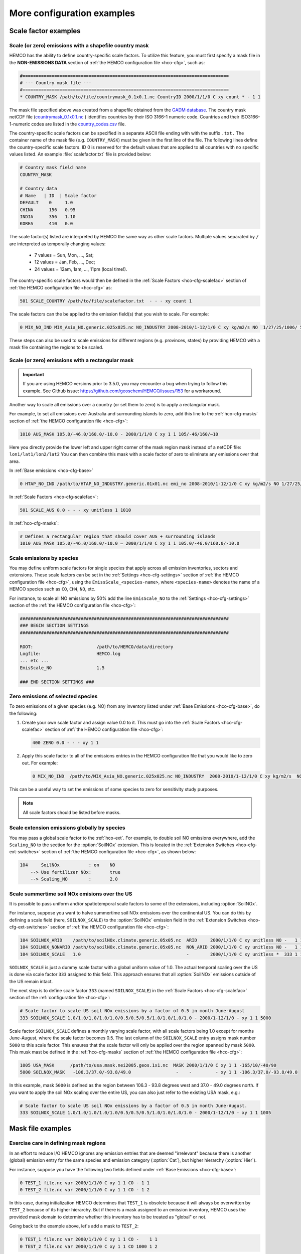 .. |br| raw:: html

   <br />

.. _cfg-ex:

###########################
More configuration examples
###########################

.. _cfg-ex-scl:

=====================
Scale factor examples
=====================

.. _cfg-ex-scl-shapefile:

Scale (or zero) emissions with a shapefile country mask
-------------------------------------------------------

HEMCO has the ability to define country-specific scale factors. To
utilize this feature, you must first specify a mask file in the
**NON-EMISSIONS DATA** section of :ref:`the HEMCO configuration file
<hco-cfg>`, such as:

.. code-block:: kconfig

   #==============================================================================
   # --- Country mask file ---
   #==============================================================================
   * COUNTRY_MASK /path/to/file/countrymask_0.1x0.1.nc CountryID 2000/1/1/0 C xy count * - 1 1

The mask file specified above was created from a shapefile obtained
from the `GADM database <http://www.gadm.org>`_. The country mask
netCDF file (`countrymask_0.1x0.1.nc
<http://geoschemdata.wustl.edu/ExtData/HEMCO/MASKS/v2014-07/countrymask_0.1x0.1.nc>`_
) identifies countries by their ISO 3166-1 numeric code. Countries and
their ISO3166-1-numeric codes are listed in the `country_codes.csv
<http://geoschemdata.wustl.edu/ExtData/HEMCO/MASKS/v2014-07/country_codes.csv>`_
file.

The country-specific scale factors can be specified in a separate
ASCII file ending with with the suffix :literal:`.txt.` The container
name of the mask file (e.g. :literal:`COUNTRY_MASK`) must be given in
the first line of the file. The following lines define the
country-specific scale factors. ID 0 is reserved for the default
values that are applied to all countries with no specific values
listed. An example :file:`scalefactor.txt` file is provided below:

.. code-block:: kconfig

   # Country mask field name
   COUNTRY_MASK

   # Country data
   # Name   | ID  | Scale factor
   DEFAULT    0     1.0
   CHINA      156   0.95
   INDIA      356   1.10
   KOREA      410   0.0

The scale factor(s) listed are interpreted by HEMCO the same way as
other scale factors. Multiple values separated by :literal:`/` are
interpreted as temporally changing values:

  - 7 values = Sun, Mon, ..., Sat;
  - 12 values = Jan, Feb, ..., Dec;
  - 24 values = 12am, 1am, ..., 11pm (local time!).

The country-specific scale factors would then be defined in the
:ref:`Scale Factors <hco-cfg-scalefac>` section of :ref:`the HEMCO
configuration file <hco-cfg>` as:

.. code-block:: kconfig

   501 SCALE_COUNTRY /path/to/file/scalefactor.txt  - - - xy count 1

The scale factors can the be applied to the emission field(s) that you
wish to scale. For example:

.. code-block:: kconfig

   0 MIX_NO_IND MIX_Asia_NO.generic.025x025.nc NO_INDUSTRY 2008-2010/1-12/1/0 C xy kg/m2/s NO  1/27/25/1006/ 501 1/2 45

These steps can also be used to scale emissions for different regions
(e.g. provinces, states) by providing HEMCO with a mask file
containing the regions to be scaled.


.. _cfg-ex-scl-rec-mask:

Scale (or zero) emissions with a rectangular mask
-------------------------------------------------

.. important::

   If you are using HEMCO versions prior to 3.5.0, you may encounter a
   bug when trying to follow this example. See Github issue:
   https://github.com/geoschem/HEMCO/issues/153 for a workaround.

Another way to scale all emissions over a country (or set them to
zero) is to apply a rectangular mask.

For example, to set all emissions over Australia and surrounding
islands to zero, add this line to the :ref:`hco-cfg-masks` section of
:ref:`the HEMCO configuration file <hco-cfg>`:

.. code-block:: kconfig

    1010 AUS_MASK 105.0/-46.0/160.0/-10.0 - 2000/1/1/0 C xy 1 1 105/-46/160/–10

Here you directly provide the lower left and upper right corner of the
mask region mask instead of a netCDF file:
:literal:`lon1/lat1/lon2/lat2` You can then combine this mask with
a scale factor of zero to eliminate any emissions over that area.

In :ref:`Base emissions <hco-cfg-base>`

.. code-block:: kconfig

    0 HTAP_NO_IND /path/to/HTAP_NO_INDUSTRY.generic.01x01.nc emi_no 2008-2010/1-12/1/0 C xy kg/m2/s NO 1/27/25/501 1/2 4

In :ref:`Scale Factors <hco-cfg-scalefac>`:

.. code-block:: kconfig

   501 SCALE_AUS 0.0 - - - xy unitless 1 1010

In :ref:`hco-cfg-masks`:

.. code-block:: kconfig

   # Defines a rectangular region that should cover AUS + surrounding islands
   1010 AUS_MASK 105.0/-46.0/160.0/-10.0 – 2000/1/1/0 C xy 1 1 105.0/-46.0/160.0/-10.0

.. _cfg-ex-scl-spc:

Scale emissions by species
--------------------------

You may define uniform scale factors for single species that
apply across all emission inventories, sectors and extensions. These
scale factors can be set in the :ref:`Settings <hco-cfg-settings>`
section of :ref:`the HEMCO configuration file <hco-cfg>`, using the
:literal:`EmissScale_<species-name>`, where :literal:`<species-name>`
denotes the name of a HEMCO species such as :literal:`CO`,
:literal:`CH4`, :literal:`NO`, etc.

For instance, to scale all NO emissions by 50% add the line
:literal:`EmisScale_NO` to the :ref:`Settings <hco-cfg-settings>`
section of the :ref:`the HEMCO configuration file <hco-cfg>`:

.. code-block:: kconfig

   ###############################################################################
   ### BEGIN SECTION SETTINGS
   ###############################################################################

   ROOT:                        /path/to/HEMCO/data/directory
   Logfile:                     HEMCO.log
   ... etc ...
   EmisScale_NO                 1.5

   ### END SECTION SETTINGS ###

.. _cfg-ex-scl-zero-spc:

Zero emissions of selected species
----------------------------------

To zero emissions of a given species (e.g. NO) from any inventory
listed under :ref:`Base Emissions <hco-cfg-base>`, do the following:

#. Create your own scale factor and assign value 0.0 to it. This must
   go into the :ref:`Scale Factors <hco-cfg-scalefac>` section of
   :ref:`the HEMCO configuration file <hco-cfg>`:

   .. code-block:: kconfig

      400 ZERO 0.0 - - - xy 1 1

#. Apply this scale factor to all of the emissions entries in the
   HEMCO configuration file that you would like to zero out.  For
   example:

   .. code-block:: kconfig

      0 MIX_NO_IND  /path/to/MIX_Asia_NO.generic.025x025.nc NO_INDUSTRY  2008-2010/1-12/1/0 C xy kg/m2/s  NO  1/27/25/400/1006 1/2 45

This can be a useful way to set the emissions of some species to zero
for sensitivity study purposes.

.. note::

   All scale factors should be listed before masks.

.. _cfg-ex-ext-global:

Scale extension emissions globally by species
---------------------------------------------

You may pass a global scale factor to the :ref:`hco-ext`.  For
example, to double soil NO emissions everywhere, add the
:literal:`Scaling_NO` to the section for the :option:`SoilNOx`
extension.  This is located in the :ref:`Extension Switches
<hco-cfg-ext-switches>` section of :ref:`the HEMCO configuration file
<hco-cfg>`, as shown below:

.. code-block:: kconfig

   104     SoilNOx           : on    NO
       --> Use fertilizer NOx:       true
       --> Scaling_NO        :       2.0

.. _cfg-ex-summer-nox:

Scale summertime soil NOx emisions over the US
----------------------------------------------

It is possible to pass uniform and/or spatiotemporal scale factors to
some of the extensions, including :option:`SoilNOx`.

For instance, suppose you want to halve summertime soil NOx emissions
over the continental US. You can do this by defining a scale field
(here, :literal:`SOILNOX_SCALE`) to the :option:`SoilNOx` emission
field in the :ref:`Extension Switches <hco-cfg-ext-switches>` section
of :ref:`the HEMCO configuration file <hco-cfg>`:

.. code-block:: kconfig

   104 SOILNOX_ARID    /path/to/soilNOx.climate.generic.05x05.nc  ARID     2000/1/1/0 C xy unitless NO -   1 1
   104 SOILNOX_NONARID /path/to/soilNOx.climate.generic.05x05.nc  NON_ARID 2000/1/1/0 C xy unitless NO -   1 1
   104 SOILNOX_SCALE   1.0                                        -        2000/1/1/0 C xy unitless *  333 1 1

:literal:`SOILNOX_SCALE` is just a dummy scale factor with a global
uniform value of 1.0.   The actual temporal scaling over
the US is done via scale factor :literal:`333` assigned to this
field. This approach ensures that all :option:`SoilNOx` emissions
outside of the US remain intact.

The next step is to define scale factor :literal:`333` (named
:literal:`SOILNOX\_SCALE`) in the :ref:`Scale Factors
<hco-cfg-scalefac>` section of the :ref:`configuration file <hco-cfg>`:

.. code-block:: kconfig

   # Scale factor to scale US soil NOx emissions by a factor of 0.5 in month June-August
   333 SOILNOX_SCALE 1.0/1.0/1.0/1.0/1.0/0.5/0.5/0.5/1.0/1.0/1.0/1.0 - 2000/1-12/1/0 - xy 1 1 5000

Scale factor :literal:`SOILNOX_SCALE` defines a monthly varying scale
factor, with all scale factors being 1.0 except for months
June-August, where the scale factor becomes 0.5. The last column of
the :literal:`SOILNOX_SCALE` entry assigns mask number :literal:`5000`
to this scale factor. This ensures that the scale factor will only be
applied over the region spanned by mask :literal:`5000`. This musk
mast be defined in the :ref:`hco-cfg-masks` section of :ref:`the HEMCO
configuration file <hco-cfg>`:

.. code-block:: kconfig

   1005 USA_MASK      /path/to/usa.mask.nei2005.geos.1x1.nc  MASK 2000/1/1/0 C xy 1 1 -165/10/-40/90
   5000 SOILNOX_MASK   -106.3/37.0/-93.8/49.0                 -    -         - xy 1 1 -106.3/37.0/-93.8/49.0

In this example, mask :literal:`5000` is defined as the region between
106.3 - 93.8 degrees west and 37.0 - 49.0 degrees north. If you want
to apply the soil NOx scaling over the entire US, you can also just
refer to the existing USA mask, e.g.:

.. code-block:: kconfig

   # Scale factor to scale US soil NOx emissions by a factor of 0.5 in month June-August.
   333 SOILNOX_SCALE 1.0/1.0/1.0/1.0/1.0/0.5/0.5/0.5/1.0/1.0/1.0/1.0 - 2000/1-12/1/0 - xy 1 1 1005

.. _cfg-ex-mask:

==================
Mask file examples
==================

Exercise care in defining mask regions
--------------------------------------

In an effort to reduce I/O HEMCO ignores any emission entries that are
deemed "irrelevant" because there is another (global) emission entry
for the same species and emission category (:option:`Cat`), but higher
hierarchy (:option:`Hier`).

For instance, suppose you have the following two fields defined under
:ref:`Base Emissions <hco-cfg-base>`:

.. code-block:: kconfig

    0 TEST_1 file.nc var 2000/1/1/0 C xy 1 1 CO - 1 1
    0 TEST_2 file.nc var 2000/1/1/0 C xy 1 1 CO - 1 2

In this case, during initialization HEMCO determines that
:literal:`TEST_1` is obsolete because it will always be overwritten by
:literal:`TEST_2` because of its higher hierarchy. But if there is a
mask assigned to an emission inventory, HEMCO uses the
provided mask domain to determine whether this inventory has
to be treated as "global" or not.

Going back to the example above, let's add a mask to :literal:`TEST_2`:

.. code-block:: kconfig

   0 TEST_1 file.nc var 2000/1/1/0 C xy 1 1 CO -    1 1
   0 TEST_2 file.nc var 2000/1/1/0 C xy 1 1 CO 1000 1 2

and let´s define the following :ref:`mask <hco-cfg-masks>`:

.. code-block:: kconfig

   1000 TEST_MASK mask.nc var 2000/1/1/0 C xy 1 1 -180/180/-90/90

HEMCO uses the mask range (:literal:`180/180/-90/90`) to define the
extension of this mask. If that range covers the entire HEMCO grid
domain, it considers every emission inventory linked with this mask as
¨global¨. In our example, :literal:`TEST_2` would still be considered
global because the mask extends over the entire globe, and
:literal:`TEST_1` is thus ignored by HEMCO.

However, changing the mask domain to something smaller will tell HEMCO
that :literal:`TEST_2` is not global, and that it cannot drop
:literal:`TEST_1` because of that:

.. code-block:: kconfig

   1000 TEST_MASK mask.nc var 2000/1/1/0 C xy 1 1 -90/180/-45/45

Long story short: if you set the mask range to a domain that is
somewhat smaller than your simulation window, things work just
fine. But if you set the range to something bigger, HEMCO will start
ignoring emission files.

.. _cfg-ex-mask-frac:

Preserve fractional values when masking emissions
-------------------------------------------------

Question from a HEMCO user:

    I see that when the mask files are regridded they are remapped to
    0 or 1 via regular rounding. Unfortunately, this method will not
    work well for my application, because the region I am trying to
    zero out is a small region inside the 4x5 grid cell and thus the
    current mask will not change the emissions on a
    :math:`4^{\circ}{\times}5^{\circ}` scale.

    I was wondering whether it would be possible/straightforward to
    modify the mask regridding method such that
    :math:`4^{\circ}{\times}5^{\circ}` emissions scale will
    scale with the fraction of the gird cell that is masked (e.g., if
    a quarter of the grid cells in one of the
    :math:`4^{\circ}{\times}5^{\circ}` grid are masked, the emissions
    will scale down by 25%).

For this application, it may better to define your mask file in the
:ref:`Scale Factors <hco-cfg-scalefac>` section of :ref:`the HEMCO
configuration file <hco-cfg>`.

By defining a mask in the :ref:`hco-cfg-masks` section, HEMCO
identifies the data container type as MASK and treats the data as
binary.  Long story short:

.. code-block:: kconfig

   ###############################################################################
   ### BEGIN SECTION MASKS
   ###############################################################################

   If your mask file is currently defined here ...

   ### END SECTION MASKS ###

If you instead move that line to the SECTION SCALE FACTORS then HEMCO
will treat the mask as type SCAL. I believe that would preserve the
regridded value (in your example 0.25) and apply that to the emissions
in a 4x5 grid box.

.. code-block:: kconfig

   ###############################################################################
   ### BEGIN SECTION SCALE FACTORS
   ###############################################################################

   ... put your mask file here instead ...

   ### END SECTION SCALE FACTORS ###

.. _cfg-ex-mask-tagged:

Create emissions for geographically tagged species
--------------------------------------------------

.. important::

   Tagging emissions by geographic regions is currently supported only
   for :ref:`base emissions <hco-cfg-base>` but not for emissions
   computed by :ref:`hco-ext`. We hope to add this capability into a
   future HEMCO version.

If you are using HEMCO interfaced to an external model, and need to
create emissions for geographically tagged species, follow thse steps.

#. Define masks for your geographic regions in the :ref:`hco-cfg-masks`
   secton of :ref:`the HEMCO configuration file <hco-cfg>`:

   .. code-block:: kconfig

      #==============================================================================
      # Country/region masks
      #==============================================================================
      1001 MASK_1  -30/30/45/70    - 2000/1/1/0 C xy 1 1 -30/30/45/70
      1002 MASK_2  -118/17/-95/33  - 2000/1/1/0 C xy 1 1 -118/17/-95/33
      1003 MASK_3  my_mask_file.nc - 2000/1/1/0 C xy 1 1 105/-46/160/–10

      # ... etc ...

   If your mask regions are rectangular, you can specify the
   longitude and latitude at the box corners (such as was done for
   :literal:`MASK_1` and :literal:`MASK_2`).  You may also read a mask
   definition from a netCDF file (as was done for :literal:`MASK_3`).

#. In the :ref:`Base Emissions <hco-cfg-base>` section of :ref:`the
   HEMCO configuration file <hco-cfg>`, add extra entries for tagged
   species underneath the entry for the global species, such as:

   .. code-block:: kconfig

      #==============================================================================
      # --- EDGAR v4.2 emissions, various sectors ---
      #==============================================================================
      (((EDGAR

      ### Gas and oil ###
      0 CH4_GAS__1B2a    v42_CH4.0.1x0.1.nc  ch4_1B2a  2004-2008/1/1/0 C xy kg/m2/s CH4   -    1 1
      0 CH4_GAS__1b2a_a  -                   -         -               - -  -       CH4_a 1001 1 1
      0 CH4_GAS__1b2a_b  -                   -         -               - -  -       CH4_b 1002 1 1
      0 CH4_GAS__1b2a_c  -                   -         -               - -  -       CH4_c 1003 1 1
      # ... etc ...

      ### Coal mines ###
      0 CH4_COAL__1B1    v42_CH4.0.1x0.1.nc  ch4_1B1   2004-2008/1/1/0 C xy kg/m2/s CH4   -    2 1
      0 CH4_COAL__1B1_a  -                   -         -               - -  -       CH4_a 1001 2 1
      0 CH4_COAL__1B1_b  -                   -         -               - -  -       CH4_b 1002 2 1
      0 CH4_COAL__1B1_c  -                   -         -               - -  -       CH4_c 1003 2 1
      # ... etc ...``


This will put the total emissions into your CH4 tracer (tracer #1). It
will then also apply the regional masks to the total emissions and
then store them into tagged species (i.e. :literal:`CH4_a`,
:literal:`CH4_b`, and :literal:`CH4_c`).  These tagged species must
also be defined in your external model with the same names.

.. _cfg-ex-ext:

=========================
HEMCO extensions examples
=========================

.. _cfg-ex-ext-fix-megan:

Fix MEGAN extension emissions to a specified year
-------------------------------------------------

Question submitted by a HEMCO user:

   Is it possible to fix :option:`MEGAN` emissions to a given year? I know
   this works for many other :ref:`base emissions <hco-cfg-base>`
   inventories, but MEGAN emissions are dependent on environmental
   variables.

Your best option may be to run the HEMCO standalone and save out
MEGAN emissions for the desired year.  Then, in a subsequent run, you
can read in the :ref:`HEMCO diagnostic output <hco-diag>` files
containing the archived :option:`MEGAN` emissions.

#. Run the HEMCO standalone model. Make sure the following entries
   to your :file:`HEMCO_Diagn.rc` file:

   .. code-block:: kconfig

      EmisISOP_Biogenic  ISOP   108    -1  -1   2   kg/m2/s  ISOP_emissions_from_biogenic_sources
      EmisISOP_Biogenic  ISOP   108    -1  -1   2   kg/m2/s  ISOP_emissions_from_biogenic_sources
      EmisALD2_Biogenic  ALD2   108    -1  -1   2   kg/m2/s  ALD2_emissions_from_biogenic_sources
      # ... etc for other MEGAN species ...

   In the above entries, :literal:`108` tells HEMCO to get the
   emissions from the :option:`MEGAN` extension, which is listed in
   the :ref:`Extension Switches <hco-cfg-ext-switches>` section of the
   :ref:`configuration file <hco-cfg>` with :option:`ExtNr` 108.

#. Add the following lines in the :ref:`Settings <hco-cfg-settings>`
   section of :ref:`the HEMCO configuration file <hco-cfg>`:

   .. code-block:: kconfig

      DiagnFile:                   HEMCO_Diagn.rc
      DiagnPrefix:                 HEMCO_diagnostics
      DiagnFreq:                   Monthly

   For more information, see the sections on :option:`DiagnFile`,
   :option:`DiagnPrefix`, :option:`DiagnFreq`.

#. Turn off the MEGAN extension in the :ref:`Extension Switches
   <hco-cfg-ext-switches>` section of the configuration file.

   .. code-block:: kconfig

      108     MEGAN                  : off   ISOP/ACET/PRPE/...etc additional species...

#. Add entries for reading the fixed MEGAN emission that were archived
   in Step 1 under :ref:`Base Emissions <hco-cfg-base>`.  For example:

   .. code-block:: kconfig

      0 MEGAN_ISOP /path/to/HEMCO_diagnostic.2016$MM010000.nc EmisISOP_Biogenic 2016/1-12/1/1/0 C xy kg/m2/s ISOP - 4 1

   .. note::

      HEMCO category :literal:`Cat = 4` is reserved for biogenic emissions.

#. Run HEMCO in either standalone mode, or coupled to an external
   model, dependingon your application.

.. _cfg-ex-ext-emit-2d-levels:

Add 2D emissions into specific levels
-------------------------------------

HEMCO can emit emissions into a layer other than the surface layer.
For example:

.. code-block:: kconfig

   0 EMEP_CO EMEP.nc CO 2000-2014/1-12/1/0 C xyL5 kg/m2/s CO 1/1001 1 2

will release the :literal:`EMEP_CO` into level 5 instead of
level 1. Theoretically, you could create a separate HEMCO entry for
every emission level (under :ref:`Base Emissions <hco-cfg-base>`:

.. code-block:: kconfig

   0 EMEP_CO_L1 EMEP.nc CO 2000-2014/1-12/1/0 C xyL1 kg/m2/s CO 1 150/1001 1 2
   0 EMEP_CO_L2 EMEP.nc CO 2000-2014/1-12/1/0 C xyL2 kg/m2/s CO 1 151/1001 1 2
   0 EMEP_CO_L3 EMEP.nc CO 2000-2014/1-12/1/0 C xyL3 kg/m2/s CO 1 152/1001 1 2

and assign :ref:`Scale Factors <hco-cfg-scalefac>` (e.g. 150, 151,
152) to specify the fraction of EMEP emissions to be added into each level:

.. code-block:: kconfig

   151 EMEP_LEV1_FRAC 0.5 - - - xy 1 1
   152 EMEP_LEV2_FRAC 0.1 - - - xy 1 1
   153 EMEP_LEV3_FRAC 0.1 - - - xy 1 1``

But this approach is somewhat cumbersome. Also, this won’t give you
the possibility to specifically emit a fraction above the PBL given
that the PBL height is variable over time.

Use this notation (under :ref:`Base Emissions <hco-cfg-base>`) to tell
HEMCO that you would like EMEP emissins to be added into levels 1 through 3:

.. code-block:: kconfig

   0 EMEP_CO_L1 EMEP.nc CO 2000-2014/1-12/1/0 C xyL=1:3 kg/m2/s CO 1 1001 1 2

The emissions are then spread across the lowest 3 model levels based
upon the model level thicknesses.

Instead of specifying the model levels, you may also specify the
altitude in meters or use :literal:`PBL` for the planetary boundary
layer:

.. code-block:: kconfig

   # Emit from surface up to 2500 meters
   0 EMEP_CO_L1 EMEP.nc CO 2000-2014/1-12/1/0 C xyL=1:2500m kg/m2/s C 1001 1 2

   # Emit between 1000 and 5000 meters altitude
   0 EMEP_CO_L1 EMEP.nc CO 2000-2014/1-12/1/0 C xyL=1000m:5000m kg/m2/s CO 1 1001 1 2

   # Emit between 5000 meters altitude and model level 17
   0 EMEP_CO_L1 EMEP.nc CO 2000-2014/1-12/1/0 C xyL=500m:17 kg/m2/s CO 1 1001 1 2

   # Emit from the surface to the PBL top
   0 EMEP_CO_L1 EMEP.nc CO 2000-2014/1-12/1/0 C xyL=1:PBL kg/m2/s CO 1 1001 1 2

HEMCO can also read the emission levvel from an external source
(e.g. netCDF file) that is listed as a scale factor.  This field can
then be referred to using its scale factor ID.  As an example, let's
assume daily varying emission heights for 2009-2010 are archived in
:file:`emis_heights.nc` as variable :literal:`emish` in units of
:literal:`m`. available for years 2009 to 2010). You can then define a
:ref:`Scale Factor <hco-cfg-scalefac>` such as:

.. code-block:: kconfig

   300 EMIT_HEIGHT emis_heights.nc emish 2009-2010/1-12/1-31/0 C xy m 1

and refer to this scale factor as the upper bound of the injection
height under :ref:`Base Emissions <hco-cfg-base>`:

.. code-block:: kconfig

   0 GFAS_CO GFAS_201606.nc cofire 2009-2010/1-12/1-31/0 C xyL=1:scal300 kg/m2/s CO - 5 3

It should be noted that HEMCO always regrids the fields to the model
grid before doing any data operations. If the emission height file is
very spotty and contains a lot of zeros the averaged injection heights
may be too low. In this case it may be required to set all zeros to
missing values (which are ignored by HEMCO) to achieve the desired result.

.. _cfg-ex-ext-fix-vert-dist-2d:

Vertically distributing emissions
---------------------------------

In HEMCO 3.0.0 and later versions, the capability to vertically
allocate emissions has been added. To achieve this, HEMCO first copies
emissions to all levels when dimensions :literal:`xyL*` are specified.
Scale factors can then be applied to determine distribute the
emissions vertically.

For example, let's assume that we have a file :file:`vert_alloc.nc`
containing the ratio of emissions to apply to each level for CEDS
energy, industry, and ship emissions.  We must add the following
entries to under the :ref:`Scale Factors <hco-cfg-scalefac>` section
of the :ref:`the HEMCO configuration file <hco-cfg>`:

.. code-block:: kconfig

   #==============================================================================
   # --- CEDS vertical partitioning ---
   #==============================================================================
   (((CEDS
   315 ENERGY_LEVS   vert_alloc.nc g_energy   2017/1/1/0 C xyz 1 1
   316 INDUSTRY_LEVS vert_alloc.nc g_industry 2017/1/1/0 C xyz 1 1
   317 SHIP_LEVS     vert_alloc.nc cmv_c3     2017/1/1/0 C xyz 1 1
   )))CEDS

These scale factors are then applied to the :literal:`CEDS_*_ENE`,
:literal:`CEDS_*_IND`,  and :literal:`CEDS_*_SHIP` fields that are
listed under :ref:`Base Emissions <hco-cfg-base>`.  These fields are
2D in the CEDS data files, but we now can specify dimensions
:literal:`xyL*` instead of :literal:`xy` to tell HEMCO to copy the
field into each emissions level:

.. code-block:: kconfig

   0 CEDS_CO_ENE CO-em-total-anthro_CEDS_$YYYY.nc  CO_ene  1970-2017/1-12/1/0 C xyL* kg/m2/s CO 26/37/35/315 1  5
   0 CEDS_CO_IND CO-em-total-anthro_CEDS_$YYYY.nc  CO_ind  1970-2017/1-12/1/0 C xyL* kg/m2/s CO 26/316       1  5
   0 CEDS_CO_SHP CO-em-total-anthro_CEDS_$YYYY.nc  CO_shp  1970-2017/1-12/1/0 C xyL*`kg/m2/s CO 26/317       10 5

.. _cfg-ex-other-math:

=================================
Mathematical expressions examples
=================================

You may define mathematical expressions in :ref:`the HEMCO
configuration file <hco-cfg>`.  Similar to uniform values, these must
be placed in in the :option:`sourceFile` column.  All expressions are
evaluated during run-time. They can be used e.g. to model an
oscillating emission source. All mathematical expressions must contain
at least one time-dependent variable that is evaluated
on-the-fly. Mathematical expressions are specified by using the prefix
:literal:`MATH:`, followed by the mathematical expression. The
expression is a combination of variables, mathematical operations, and
constants (e.g. :literal:`MATH:5.0+2.5\*sin(HH)`.

.. _cfg-ex-other-math-vars:

Supported variables and operators
---------------------------------

The following variable names and mathematical operations are currently
supported:

**Variable names**

- :literal:`YYYY` (current year)
- :literal:`MM` (current month)
- :literal:`DD` (current day)
- :literal:`HH` (current hour)
- :literal:`NN` (current minute)
- :literal:`SS` (current second)
- :literal:`SS` (current second)
- :literal:`DOY` (day of year)
- :literal:`DOM` (days in current month)
- :literal:`WD` (Weekday: 0=Sun, 1=Mon .. 7=Sat)
- :literal:`LH` (hour in local time)
- :literal:`PI` (the constant PI)

**Basic mathematical operators:** + - / * ^ ( )

**Advanced mathematical functions**: *sin*, *cos*, *tan*,
*asin*, *acos*, *atan*, *sinh*, *cosh*, *tanh*, *sind*,
*cosd*, *tand*,  *log*, *log10*, *nint*, *anint*,
*aint*, *exp*, *sqrt*, *abs*, *floor*. The names refer to
the equivalent Fortran functions.

.. important::

   When using mathematical expressions, we recommend setting the
   :option:`sourceTime` attribute to :literal:`*`, especially if you
   are using the short-term variables (:literal:`HH`, :literal:`NN`,
   :literal:`SS`, :literal:`LH`).  This will ensure that your
   expression will get evaluated on every emission time step.


.. _cfg-ex-other-math-sine:

Example: Define a sinusoidal source
-----------------------------------

To define a sine-wave emission source of NO with an oscillation
frequency of 24 hours, add the following line to section :ref:`Base
Emissions <hco-cfg-base>` in :ref:`the HEMCO configuration file
<hco-cfg>`.  Place the mathematical expression under the
:option:`sourceFile` column (i.e. the 3rd column):

.. code-block:: kconfig

   0 SINE_NO  MATH:sin(HH/12*PI) - * C xy kg/m2/s NO - 1 500

This defines an emission category (:option:`Cat`) of :literal:`1` and
hierarchy (:option:`Hier`) of :literal:`500`.  No scale factors are
applied.

.. important::

   Mathematical expressions can produce negative emissions, which by
   default cause HEMCO to stop with an error. Negative emissions can
   be enabled by setting :literal:`Negative values: 2` in the
   :ref:`Settings <hco-cfg-settings>` section of :ref:`the HEMCO
   configuration file <hco-cfg>`.

In order to avoid negative values, you may specify an offset, as is
shown below:

.. code-block:: kconfig

   0 SINE_NO  MATH:2.0+sin(HH/12*PI) - * C xy kg/m2/s NO - 1 500

.. _cfg-ex-other:

==============
Other examples
==============

.. _cfg-ex-other-passive:

Assign emissions to passive species in an external model
--------------------------------------------------------

The HEMCO passive species module allows you to run a suite of passive
species alongside any simulation, i.e. it works with all simulation
types. To use the passive species within GEOS-Chem, follow these steps:

Let's assume you are using HEMCO in an external model, and that you
have two passive species named :literal:`PASV1` and :literal:`PASV2`
that have constant emissions fluxes.  Add the following entries to the
:ref:`Base Emissions <hco-cfg-base>` section of :ref:`the HEMCO
configuration file <hco-cfg>`:

.. code-block:: kconfig

   # Assign PASV1 a flux of 0.001 kg/m2/s
   0 PASV1_Flux 1.0e-3  - - - xy kg/m2/s PASV1 - 1 1

   # Assign PASV2 a flux of 1e-9 kg/m2/s
   0 PASV2_Flux 1.0e-9  - - - xy kg/m2/s PASV2 - 1 1

   # ... etc for additional species ...

To define emissions for passive species that are geographically
tagged, simply assign corresponding mask values in the third-to-last
column:

.. code-block:: kconfig

   0 PASV1_Flux 1.0e-3  - - - xy kg/m2/s PASV1 1000 1 1
   0 PASV2_Flux 1.0e-9  - - - xy kg/m2/s PASV2 1001 1 1

   # ... etc for additional species...

Here, 1000 and 1001 refer to :ref:`mask definitions <hco-cfg-masks>`
in :ref:`the HEMCO configuration file <hco-cfg>`.


Next, request HEMCO diagnostic output.  Define the following entries
in the :ref:`diagnostics configuration file <hco-diag-configfile>` (aka
:file:`HEMCO_Diagn.rc`):

.. code-block:: kconfig

   # Name       Spec  ExtNr Cat Hier Dim Unit     Longname
   PASV1_TOTAL  PASV1 -1    -1  -1   2   kg/m2/s  PASV1_emission_flux
   PASV2_TOTAL  PASV2 -1    -1  -1   2   kg/m2/s  PASV2_emission_flux

   # ... etc for additional species ...

To activate these diagnostics, you must specify values for
:option:`DiagnFile` and :option:`DiagnFreq` in the :ref:`Settings
<hco-cfg-settings>` section of :ref:`the HEMCO configuration file
<hco-cfg>`:

.. code-block:: kconfig

   DiagnFile:                 HEMCO_Diagn.rc
   DiagnFreq:                 00000000 003000

The :option:`DiagnFile` option tells HEMCO to read the diagnostic
definitions in the file that you specify (the default is
:file:`HEMCO_Diagn.rc`).  Use :option:`DiagnFreq` to specify the
diagnostic frequency (i.e. the interval at which diagnostics
output will be created).

